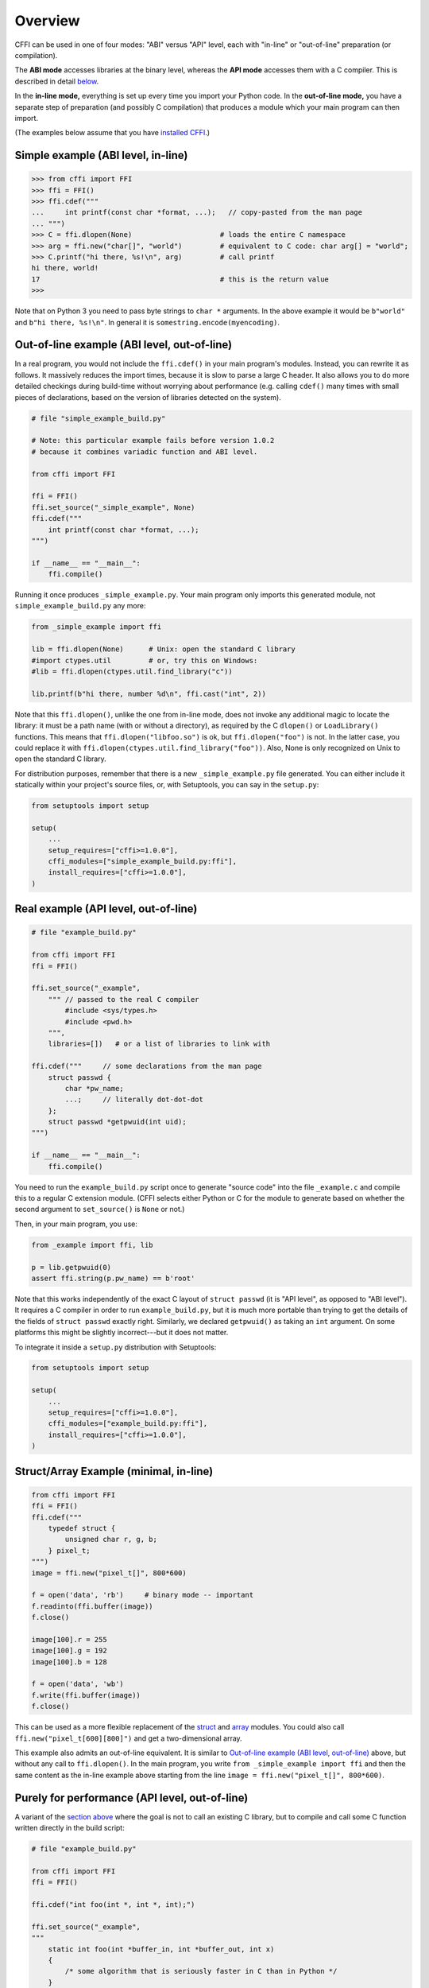 =======================================================
Overview
=======================================================

CFFI can be used in one of four modes: "ABI" versus "API" level,
each with "in-line" or "out-of-line" preparation (or compilation).

The **ABI mode** accesses libraries at the binary level, whereas the
**API mode** accesses them with a C compiler.  This is described in
detail below__.

.. __: `abi-versus-api`_

In the **in-line mode,** everything is set up every time you import
your Python code.  In the **out-of-line mode,** you have a separate
step of preparation (and possibly C compilation) that produces a
module which your main program can then import.

(The examples below assume that you have `installed CFFI`__.)

.. __: installation.html


Simple example (ABI level, in-line)
-----------------------------------

.. code-block:: python

    >>> from cffi import FFI
    >>> ffi = FFI()
    >>> ffi.cdef("""
    ...     int printf(const char *format, ...);   // copy-pasted from the man page
    ... """)                                  
    >>> C = ffi.dlopen(None)                     # loads the entire C namespace
    >>> arg = ffi.new("char[]", "world")         # equivalent to C code: char arg[] = "world";
    >>> C.printf("hi there, %s!\n", arg)         # call printf
    hi there, world!
    17                                           # this is the return value
    >>>

Note that on Python 3 you need to pass byte strings to ``char *``
arguments.  In the above example it would be ``b"world"`` and ``b"hi
there, %s!\n"``.  In general it is ``somestring.encode(myencoding)``.


.. _out-of-line-abi-level:

Out-of-line example (ABI level, out-of-line)
--------------------------------------------

In a real program, you would not include the ``ffi.cdef()`` in your
main program's modules.  Instead, you can rewrite it as follows.  It
massively reduces the import times, because it is slow to parse a
large C header.  It also allows you to do more detailed checkings
during build-time without worrying about performance (e.g. calling
``cdef()`` many times with small pieces of declarations, based
on the version of libraries detected on the system).

.. code-block:: python

    # file "simple_example_build.py"

    # Note: this particular example fails before version 1.0.2
    # because it combines variadic function and ABI level.

    from cffi import FFI

    ffi = FFI()
    ffi.set_source("_simple_example", None)
    ffi.cdef("""
        int printf(const char *format, ...);
    """)

    if __name__ == "__main__":
        ffi.compile()

Running it once produces ``_simple_example.py``.  Your main program
only imports this generated module, not ``simple_example_build.py``
any more:

.. code-block:: python

    from _simple_example import ffi

    lib = ffi.dlopen(None)      # Unix: open the standard C library
    #import ctypes.util         # or, try this on Windows:
    #lib = ffi.dlopen(ctypes.util.find_library("c"))

    lib.printf(b"hi there, number %d\n", ffi.cast("int", 2))

Note that this ``ffi.dlopen()``, unlike the one from in-line mode,
does not invoke any additional magic to locate the library: it must be
a path name (with or without a directory), as required by the C
``dlopen()`` or ``LoadLibrary()`` functions.  This means that
``ffi.dlopen("libfoo.so")`` is ok, but ``ffi.dlopen("foo")`` is not.
In the latter case, you could replace it with
``ffi.dlopen(ctypes.util.find_library("foo"))``.  Also, None is only
recognized on Unix to open the standard C library.

For distribution purposes, remember that there is a new
``_simple_example.py`` file generated.  You can either include it
statically within your project's source files, or, with Setuptools,
you can say in the ``setup.py``:

.. code-block:: python

    from setuptools import setup

    setup(
        ...
        setup_requires=["cffi>=1.0.0"],
        cffi_modules=["simple_example_build.py:ffi"],
        install_requires=["cffi>=1.0.0"],
    )


.. _out-of-line-api-level:
.. _real-example:

Real example (API level, out-of-line)
-------------------------------------

.. code-block:: python

    # file "example_build.py"

    from cffi import FFI
    ffi = FFI()

    ffi.set_source("_example",
        """ // passed to the real C compiler
            #include <sys/types.h>
            #include <pwd.h>
        """,
        libraries=[])   # or a list of libraries to link with

    ffi.cdef("""     // some declarations from the man page
        struct passwd {
            char *pw_name;
            ...;     // literally dot-dot-dot
        };
        struct passwd *getpwuid(int uid);
    """)

    if __name__ == "__main__":
        ffi.compile()

You need to run the ``example_build.py`` script once to generate
"source code" into the file ``_example.c`` and compile this to a
regular C extension module.  (CFFI selects either Python or C for the
module to generate based on whether the second argument to
``set_source()`` is ``None`` or not.)

Then, in your main program, you use:

.. code-block:: python

    from _example import ffi, lib

    p = lib.getpwuid(0)
    assert ffi.string(p.pw_name) == b'root'

Note that this works independently of the exact C layout of ``struct
passwd`` (it is "API level", as opposed to "ABI level").  It requires
a C compiler in order to run ``example_build.py``, but it is much more
portable than trying to get the details of the fields of ``struct
passwd`` exactly right.  Similarly, we declared ``getpwuid()`` as
taking an ``int`` argument.  On some platforms this might be slightly
incorrect---but it does not matter.

To integrate it inside a ``setup.py`` distribution with Setuptools:

.. code-block:: python

    from setuptools import setup

    setup(
        ...
        setup_requires=["cffi>=1.0.0"],
        cffi_modules=["example_build.py:ffi"],
        install_requires=["cffi>=1.0.0"],
    )

Struct/Array Example (minimal, in-line)
---------------------------------------

.. code-block:: python

    from cffi import FFI
    ffi = FFI()
    ffi.cdef("""
        typedef struct {
            unsigned char r, g, b;
        } pixel_t;
    """)
    image = ffi.new("pixel_t[]", 800*600)

    f = open('data', 'rb')     # binary mode -- important
    f.readinto(ffi.buffer(image))
    f.close()

    image[100].r = 255
    image[100].g = 192
    image[100].b = 128

    f = open('data', 'wb')
    f.write(ffi.buffer(image))
    f.close()

This can be used as a more flexible replacement of the struct_ and
array_ modules.  You could also call ``ffi.new("pixel_t[600][800]")``
and get a two-dimensional array.

.. _struct: http://docs.python.org/library/struct.html
.. _array: http://docs.python.org/library/array.html

This example also admits an out-of-line equivalent.  It is similar to
`Out-of-line example (ABI level, out-of-line)`_ above, but without any
call to ``ffi.dlopen()``.  In the main program, you write ``from
_simple_example import ffi`` and then the same content as the in-line
example above starting from the line ``image = ffi.new("pixel_t[]",
800*600)``.


.. _performance:

Purely for performance (API level, out-of-line)
-----------------------------------------------

A variant of the `section above`__ where the goal is not to call an
existing C library, but to compile and call some C function written
directly in the build script:

.. __: real-example_

.. code-block:: python

    # file "example_build.py"

    from cffi import FFI
    ffi = FFI()

    ffi.cdef("int foo(int *, int *, int);")

    ffi.set_source("_example",
    """
        static int foo(int *buffer_in, int *buffer_out, int x)
        {
            /* some algorithm that is seriously faster in C than in Python */
        }
    """)

    if __name__ == "__main__":
        ffi.compile()

.. code-block:: python

    # file "example.py"

    from _example import ffi, lib

    buffer_in = ffi.new("int[]", 1000)
    # initialize buffer_in here...

    # easier to do all buffer allocations in Python and pass them to C,
    # even for output-only arguments
    buffer_out = ffi.new("int[]", 1000)

    result = lib.foo(buffer_in, buffer_out, 1000)


What actually happened?
-----------------------

The CFFI interface operates on the same level as C - you declare types
and functions using the same syntax as you would define them in C.  This
means that most of the documentation or examples can be copied straight
from the man pages.

The declarations can contain **types, functions, constants**
and **global variables.** What you pass to the ``cdef()`` must not
contain more than that; in particular, ``#ifdef`` or ``#include``
directives are not supported.  The cdef in the above examples are just
that - they declared "there is a function in the C level with this
given signature", or "there is a struct type with this shape".

In the ABI examples, the ``dlopen()`` calls load libraries manually.
At the binary level, a program is split into multiple namespaces---a
global one (on some platforms), plus one namespace per library.  So
``dlopen()`` returns a ``<FFILibrary>`` object, and this object has
got as attributes all function, constant and variable symbols that are
coming from this library and that have been declared in the
``cdef()``.

By opposition, the API examples work like a C program does: the C
linker (static or dynamic) is responsible for finding any symbol used.
You name the libraries in the ``libraries`` keyword argument to
``set_source()``.  Other common arguments include ``library_dirs`` and
``include_dirs``; all these arguments are passed to the standard
distutils/setuptools.

The ``ffi.new()`` lines allocate C objects.  They are filled
with zeroes initially, unless the optional second argument is used.
If specified, this argument gives an "initializer", like you can use
with C code to initialize global variables.

The actual ``lib.*()`` function calls should be obvious: it's like C.


.. _abi-versus-api:

ABI versus API
--------------

Accessing the C library at the binary level ("ABI") is fraught
with problems, particularly on non-Windows platforms.  You are not
meant to access fields by guessing where they are in the structures.
*The C libraries are typically meant to be used with a C compiler.*

The second example shows how to do that: instead of doing a ``dlopen()``,
we use ``set_source(..., "C header...")``.  When using this approach
we have the advantage that we can use "``...``" at various places in
the ``cdef()``, and the missing information will be completed with the
help of the C compiler.  Actually, a single C source file is produced,
which contains first the ``C header`` part unmodified, followed by
"magic" C code and declarations derived from the ``cdef()``.  When
this C file is compiled, the resulting C extension module will contain
all the information we need---or the C compiler will give warnings or
errors, as usual e.g. if you misdeclare some function's signature.

Note that the ``C header`` part can contain arbitrary C code.  You can
use it to declare some more helper functions written in C.  To export
these helpers to Python, put their signature in the ``cdef()`` too.
(You can use the ``static`` C keyword, as in ``static int
myhelper(int x) { real_code_here; }``, because these helpers are only
referenced from the "magic" C code that is generated afterwards in the
same C file.)

This can be used for example to wrap "crazy" macros into more standard
C functions.  The extra layer of C can be useful for other reasons
too, like calling functions that expect some complicated argument
structures that you prefer to build in C rather than in Python.  On
the other hand, if all you need is to call "function-like" macros,
then you can directly declare them in the ``cdef()`` as if they were
functions.

The generated piece of C code should be the same independently on the
platform on which you run it, so in simple cases you can simply
distribute the pre-generated C code and treat it as a regular C
extension module.  The special Setuptools lines in the `example
above`__ are meant for the more complicated cases where we need to
regenerate the C sources as well---e.g. because the Python script that
regenerates this file will itself look around the system to know what
it should include or not.

.. __: real-example_

Note that the "API level + in-line" mode combination is deprecated.
It used to be done with ``lib = ffi.verify("C header")``.  The
out-of-line variant with ``set_source("modname", "C header")`` is
preferred.
